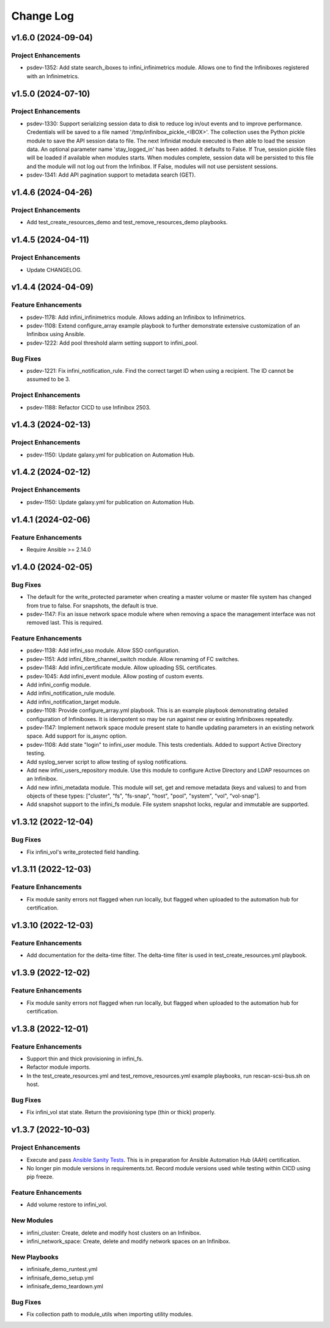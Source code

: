 ==========
Change Log
==========

-------------------
v1.6.0 (2024-09-04)
-------------------

^^^^^^^^^^^^^^^^^^^^
Project Enhancements
^^^^^^^^^^^^^^^^^^^^
* psdev-1352: Add state search_iboxes to infini_infinimetrics module. Allows one to find the Infiniboxes registered with an Infinimetrics.

-------------------
v1.5.0 (2024-07-10)
-------------------

^^^^^^^^^^^^^^^^^^^^
Project Enhancements
^^^^^^^^^^^^^^^^^^^^
* psdev-1330: Support serializing session data to disk to reduce log in/out events and to improve performance. Credentials will be saved to a file named '/tmp/infinibox_pickle_<IBOX>'. The collection uses the Python pickle module to save the API session data to file. The next Infinidat module executed is then able to load the session data. An optional parameter name 'stay_logged_in' has been added.  It defaults to False.  If True, session pickle files will be loaded if available when modules starts. When modules complete, session data will be persisted to this file and the module will not log out from the Infinibox. If False, modules will not use persistent sessions.
* psdev-1341: Add API pagination support to metadata search (GET).

-------------------
v1.4.6 (2024-04-26)
-------------------

^^^^^^^^^^^^^^^^^^^^
Project Enhancements
^^^^^^^^^^^^^^^^^^^^
* Add test_create_resources_demo and test_remove_resources_demo playbooks.

-------------------
v1.4.5 (2024-04-11)
-------------------

^^^^^^^^^^^^^^^^^^^^
Project Enhancements
^^^^^^^^^^^^^^^^^^^^
* Update CHANGELOG.

-------------------
v1.4.4 (2024-04-09)
-------------------

^^^^^^^^^^^^^^^^^^^^
Feature Enhancements
^^^^^^^^^^^^^^^^^^^^
* psdev-1178: Add infini_infinimetrics module. Allows adding an Infinibox to Infinimetrics.
* psdev-1108: Extend configure_array example playbook to further demonstrate extensive customization of an Infinibox using Ansible.
* psdev-1222: Add pool threshold alarm setting support to infini_pool.

^^^^^^^^^
Bug Fixes
^^^^^^^^^
* psdev-1221: Fix infini_notification_rule. Find the correct target ID when using a recipient. The ID cannot be assumed to be 3.

^^^^^^^^^^^^^^^^^^^^
Project Enhancements
^^^^^^^^^^^^^^^^^^^^
* psdev-1188: Refactor CICD to use Infinibox 2503.

-------------------
v1.4.3 (2024-02-13)
-------------------

^^^^^^^^^^^^^^^^^^^^
Project Enhancements
^^^^^^^^^^^^^^^^^^^^
* psdev-1150: Update galaxy.yml for publication on Automation Hub.

-------------------
v1.4.2 (2024-02-12)
-------------------

^^^^^^^^^^^^^^^^^^^^
Project Enhancements
^^^^^^^^^^^^^^^^^^^^
* psdev-1150: Update galaxy.yml for publication on Automation Hub.

-------------------
v1.4.1 (2024-02-06)
-------------------

^^^^^^^^^^^^^^^^^^^^
Feature Enhancements
^^^^^^^^^^^^^^^^^^^^
* Require Ansible >= 2.14.0

-------------------
v1.4.0 (2024-02-05)
-------------------

^^^^^^^^^
Bug Fixes
^^^^^^^^^
* The default for the write_protected parameter when creating a master volume or master file system has changed from true to false. For snapshots, the default is true.
* psdev-1147: Fix an issue network space module where when removing a space the management interface was not removed last. This is required.

^^^^^^^^^^^^^^^^^^^^
Feature Enhancements
^^^^^^^^^^^^^^^^^^^^
* psdev-1138: Add infini_sso module. Allow SSO configuration.
* psdev-1151: Add infini_fibre_channel_switch module. Allow renaming of FC switches.
* psdev-1148: Add infini_certificate module. Allow uploading SSL certificates.
* psdev-1045: Add infini_event module. Allow posting of custom events.
* Add infini_config module.
* Add infini_notification_rule module.
* Add infini_notification_target module.
* psdev-1108: Provide configure_array.yml playbook. This is an example playbook demonstrating detailed configuration of Infiniboxes. It is idempotent so may be run against new or existing Infiniboxes repeatedly.
* psdev-1147: Implement network space module present state to handle updating parameters in an existing network space. Add support for is_async option.
* psdev-1108: Add state "login" to infini_user module. This tests credentials. Added to support Active Directory testing.
* Add syslog_server script to allow testing of syslog notifications.
* Add new infini_users_repository module. Use this module to configure Active Directory and LDAP resournces on an Infinibox.
* Add new infini_metadata module. This module will set, get and remove metadata (keys and values) to and from objects of these types: ["cluster", "fs", "fs-snap", "host", "pool", "system", "vol", "vol-snap"].
* Add snapshot support to the infini_fs module. File system snapshot locks, regular and immutable are supported.

-------------------
v1.3.12 (2022-12-04)
-------------------

^^^^^^^^^
Bug Fixes
^^^^^^^^^
* Fix infini_vol's write_protected field handling.

-------------------
v1.3.11 (2022-12-03)
-------------------

^^^^^^^^^^^^^^^^^^^^
Feature Enhancements
^^^^^^^^^^^^^^^^^^^^
* Fix module sanity errors not flagged when run locally, but flagged when uploaded to the automation hub for certification.

--------------------
v1.3.10 (2022-12-03)
--------------------

^^^^^^^^^^^^^^^^^^^^
Feature Enhancements
^^^^^^^^^^^^^^^^^^^^
* Add documentation for the delta-time filter. The delta-time filter is used in test_create_resources.yml playbook.

-------------------
v1.3.9 (2022-12-02)
-------------------

^^^^^^^^^^^^^^^^^^^^
Feature Enhancements
^^^^^^^^^^^^^^^^^^^^
* Fix module sanity errors not flagged when run locally, but flagged when uploaded to the automation hub for certification.

-------------------
v1.3.8 (2022-12-01)
-------------------

^^^^^^^^^^^^^^^^^^^^
Feature Enhancements
^^^^^^^^^^^^^^^^^^^^
* Support thin and thick provisioning in infini_fs.
* Refactor module imports.
* In the test_create_resources.yml and test_remove_resources.yml example playbooks, run rescan-scsi-bus.sh on host.

^^^^^^^^^
Bug Fixes
^^^^^^^^^
* Fix infini_vol stat state. Return the provisioning type (thin or thick) properly.

-------------------
v1.3.7 (2022-10-03)
-------------------

^^^^^^^^^^^^^^^^^^^^
Project Enhancements
^^^^^^^^^^^^^^^^^^^^
* Execute and pass `Ansible Sanity Tests <https://docs.ansible.com/ansible/devel/dev_guide/developing_collections_testing.html#testing-tools>`_. This is in preparation for Ansible Automation Hub (AAH) certification.
* No longer pin module versions in requirements.txt. Record module versions used while testing within CICD using pip freeze.

^^^^^^^^^^^^^^^^^^^^
Feature Enhancements
^^^^^^^^^^^^^^^^^^^^
* Add volume restore to infini_vol.

^^^^^^^^^^^
New Modules
^^^^^^^^^^^
* infini_cluster: Create, delete and modify host clusters on an Infinibox.
* infini_network_space: Create, delete and modify network spaces on an Infinibox.

^^^^^^^^^^^^^
New Playbooks
^^^^^^^^^^^^^
* infinisafe_demo_runtest.yml
* infinisafe_demo_setup.yml
* infinisafe_demo_teardown.yml

^^^^^^^^^
Bug Fixes
^^^^^^^^^
* Fix collection path to module_utils when importing utility modules.
